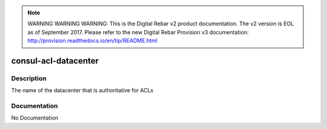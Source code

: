 
.. note:: WARNING WARNING WARNING:  This is the Digital Rebar v2 product documentation.  The v2 version is EOL as of September 2017.  Please refer to the new Digital Rebar Provision v3 documentation:  http:\/\/provision.readthedocs.io\/en\/tip\/README.html

=====================
consul-acl-datacenter
=====================

Description
===========
The name of the datacenter that is authoritative for ACLs

Documentation
=============

No Documentation
